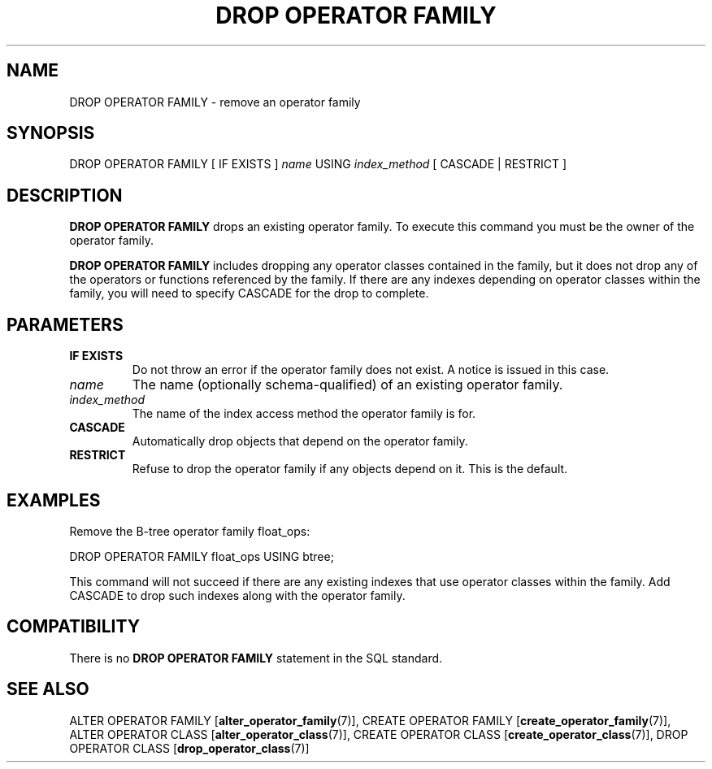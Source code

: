 .\\" auto-generated by docbook2man-spec $Revision: 1.1.1.1 $
.TH "DROP OPERATOR FAMILY" "7" "2009-06-27" "SQL - Language Statements" "SQL Commands"
.SH NAME
DROP OPERATOR FAMILY \- remove an operator family

.SH SYNOPSIS
.sp
.nf
DROP OPERATOR FAMILY [ IF EXISTS ] \fIname\fR USING \fIindex_method\fR [ CASCADE | RESTRICT ]
.sp
.fi
.SH "DESCRIPTION"
.PP
\fBDROP OPERATOR FAMILY\fR drops an existing operator family.
To execute this command you must be the owner of the operator family.
.PP
\fBDROP OPERATOR FAMILY\fR includes dropping any operator
classes contained in the family, but it does not drop any of the operators
or functions referenced by the family. If there are any indexes depending
on operator classes within the family, you will need to specify
CASCADE for the drop to complete.
.SH "PARAMETERS"
.TP
\fBIF EXISTS\fR
Do not throw an error if the operator family does not exist.
A notice is issued in this case.
.TP
\fB\fIname\fB\fR
The name (optionally schema-qualified) of an existing operator family.
.TP
\fB\fIindex_method\fB\fR
The name of the index access method the operator family is for.
.TP
\fBCASCADE\fR
Automatically drop objects that depend on the operator family.
.TP
\fBRESTRICT\fR
Refuse to drop the operator family if any objects depend on it.
This is the default.
.SH "EXAMPLES"
.PP
Remove the B-tree operator family float_ops:
.sp
.nf
DROP OPERATOR FAMILY float_ops USING btree;
.sp
.fi
This command will not succeed if there are any existing indexes
that use operator classes within the family. Add CASCADE to
drop such indexes along with the operator family.
.SH "COMPATIBILITY"
.PP
There is no \fBDROP OPERATOR FAMILY\fR statement in the
SQL standard.
.SH "SEE ALSO"
ALTER OPERATOR FAMILY [\fBalter_operator_family\fR(7)], CREATE OPERATOR FAMILY [\fBcreate_operator_family\fR(7)], ALTER OPERATOR CLASS [\fBalter_operator_class\fR(7)], CREATE OPERATOR CLASS [\fBcreate_operator_class\fR(7)], DROP OPERATOR CLASS [\fBdrop_operator_class\fR(7)]
